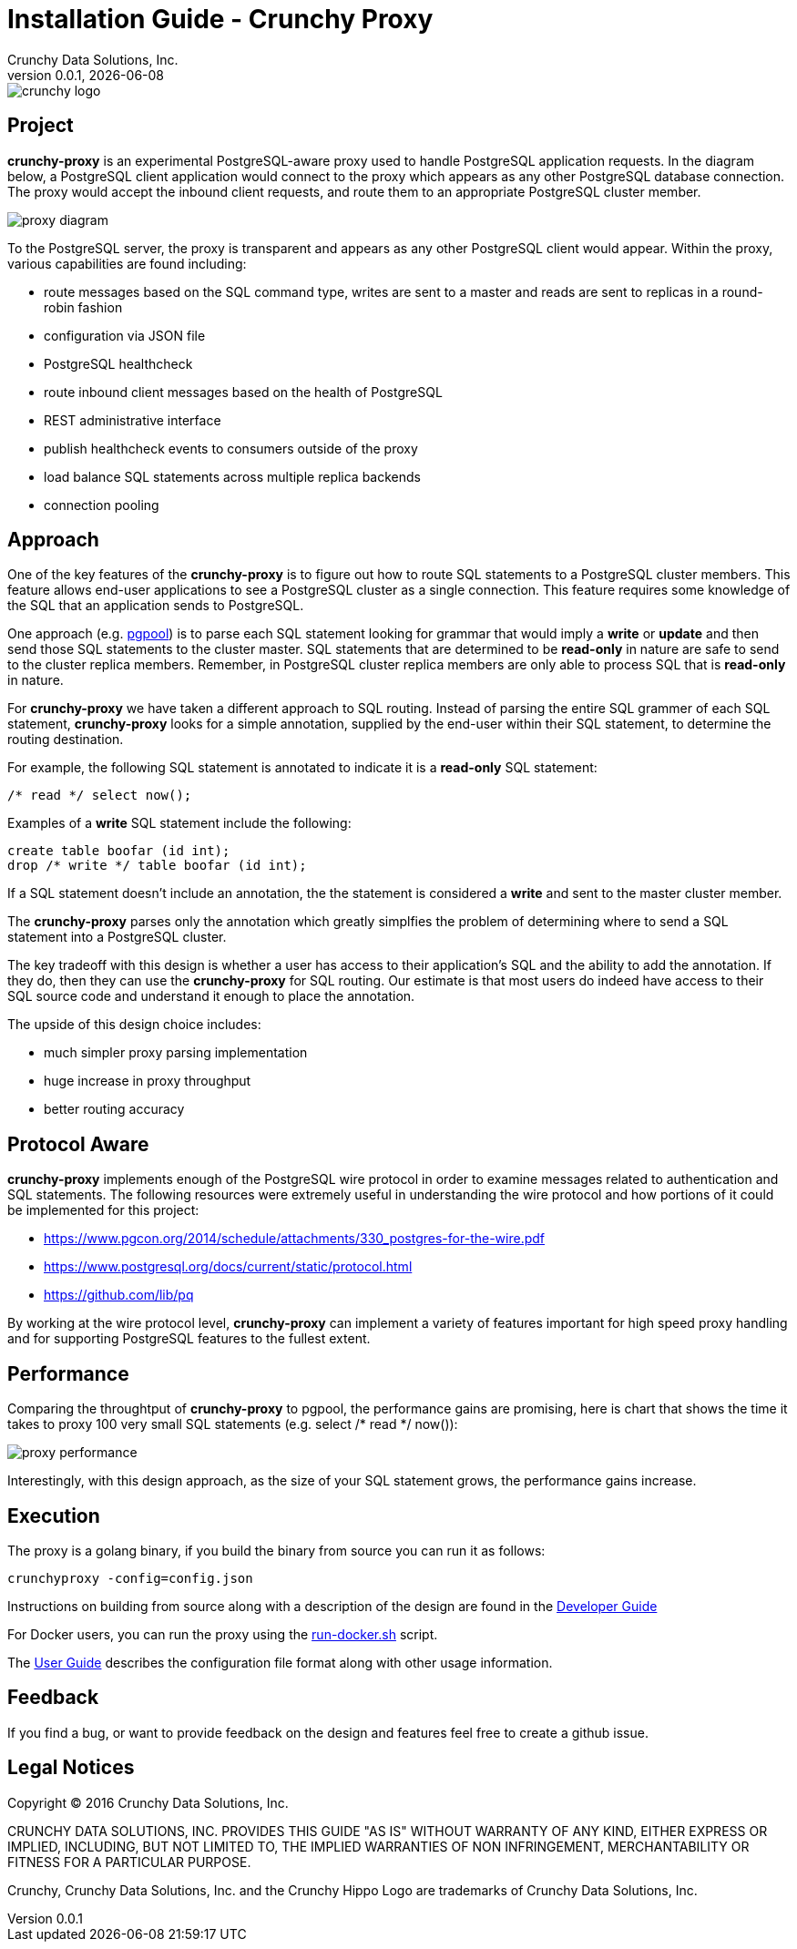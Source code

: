 = Installation Guide - Crunchy Proxy
Crunchy Data Solutions, Inc.
v0.0.1, {docdate}
image::docs/crunchy_logo.png?raw=true[]

== Project

*crunchy-proxy* is an experimental PostgreSQL-aware proxy used to handle PostgreSQL application requests.  In the diagram below, a PostgreSQL
client application would connect to the proxy which appears as any other
PostgreSQL database connection.  The proxy would accept the inbound client
requests, and route them to an appropriate PostgreSQL cluster member.

image::docs/proxy-diagram.png?raw=true[]

To the PostgreSQL server, the proxy is transparent and appears as any other
PostgreSQL client would appear.  Within the proxy, various capabilities are
found including:

 * route messages based on the SQL command type, writes are
   sent to a master and reads are sent to replicas in a round-robin fashion
 * configuration via JSON file
 * PostgreSQL healthcheck
 * route inbound client messages based on the health of PostgreSQL
 * REST administrative interface
 * publish healthcheck events to consumers outside of the proxy
 * load balance SQL statements across multiple replica backends
 * connection pooling

== Approach

One of the key features of the *crunchy-proxy* is to figure out how
to route SQL statements to a PostgreSQL cluster members.  This feature
allows end-user applications to see a PostgreSQL cluster as a single
connection.  This feature requires some knowledge of the SQL that
an application sends to PostgreSQL.

One approach (e.g. link:http://www.pgpool.net/mediawiki/index.php/Main_Page[pgpool]) is to parse each SQL statement looking
for grammar that would imply a *write* or *update* and then send
those SQL statements to the cluster master.  SQL statements that
are determined to be *read-only* in nature are safe to send to the
cluster replica members.  Remember, in PostgreSQL cluster replica 
members are only able to process SQL that is *read-only* in nature.

For *crunchy-proxy* we have taken a different approach to SQL routing.
Instead of parsing the entire SQL grammer of each SQL statement, *crunchy-proxy* looks for a simple annotation, supplied by the end-user within their SQL
statement, to determine the routing destination.

For example, the following SQL statement is annotated to indicate it
is a *read-only* SQL statement:
....
/* read */ select now();
....

Examples of a *write* SQL statement include the following:
....
create table boofar (id int);
drop /* write */ table boofar (id int);
....

If a SQL statement doesn't include an annotation, the the statement
is considered a *write* and sent to the master cluster member.

The *crunchy-proxy* parses only the annotation which greatly simplfies
the problem of determining where to send a SQL statement into a PostgreSQL
cluster. 

The key tradeoff with this design is whether a user has access to their
application's SQL and the ability to add the annotation.  If they do, then
they can use the *crunchy-proxy* for SQL routing.  Our estimate is that
most users do indeed have access to their SQL source code and understand
it enough to place the annotation.

The upside of this design choice includes:

 * much simpler proxy parsing implementation
 * huge increase in proxy throughput
 * better routing accuracy

== Protocol Aware

*crunchy-proxy* implements enough of the PostgreSQL wire protocol in
order to examine messages related to authentication and SQL statements.
The following resources were extremely useful in understanding the
wire protocol and how portions of it could be implemented for this
project:

 * link:https://www.pgcon.org/2014/schedule/attachments/330_postgres-for-the-wire.pdf[https://www.pgcon.org/2014/schedule/attachments/330_postgres-for-the-wire.pdf]
 * link:https://www.postgresql.org/docs/current/static/protocol.html[https://www.postgresql.org/docs/current/static/protocol.html]
 * link:https://github.com/lib/pq[https://github.com/lib/pq]

By working at the wire protocol level, *crunchy-proxy* can implement a
variety of features important for high speed proxy handling and for
supporting PostgreSQL features to the fullest extent.

== Performance


Comparing the throughtput of *crunchy-proxy* to pgpool, the performance
gains are promising, here is chart that shows the time it takes
to proxy 100 very small SQL statements (e.g. select /* read */ now()):

image::docs/proxy-performance.png?raw=true[]

Interestingly, with this design approach, as the size of your SQL statement
grows, the performance gains increase.  

== Execution

The proxy is a golang binary, if you build the binary from source
you can run it as follows:
....
crunchyproxy -config=config.json
....

Instructions on building from source along with a description of the design
are found in the link:docs/crunchy-proxy-dev-guide.asciidoc[Developer Guide] 

For Docker users, you can run the proxy using the 
link:bin/run-docker.sh[run-docker.sh] script.

The link:docs/crunchy-proxy-user-guide.asciidoc[User Guide] describes the configuration file format along with other usage information.


== Feedback

If you find a bug, or want to provide feedback on the design and features 
feel free to create a github issue.  


== Legal Notices

Copyright © 2016 Crunchy Data Solutions, Inc.

CRUNCHY DATA SOLUTIONS, INC. PROVIDES THIS GUIDE "AS IS" WITHOUT WARRANTY OF ANY KIND, EITHER EXPRESS OR IMPLIED, INCLUDING, BUT NOT LIMITED TO, THE IMPLIED WARRANTIES OF NON INFRINGEMENT, MERCHANTABILITY OR FITNESS FOR A PARTICULAR PURPOSE.

Crunchy, Crunchy Data Solutions, Inc. and the Crunchy Hippo Logo are trademarks of Crunchy Data Solutions, Inc.

